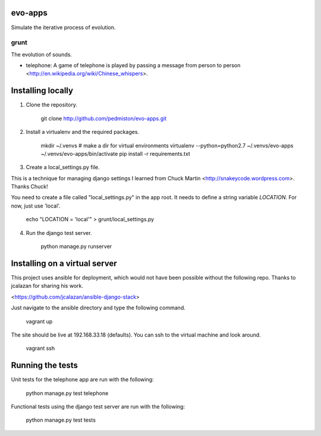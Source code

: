 evo-apps
========

Simulate the iterative process of evolution.

grunt
-----

The evolution of sounds.

* telephone: A game of telephone is played by passing a message from person
  to person <http://en.wikipedia.org/wiki/Chinese_whispers>.


Installing locally
==================

1. Clone the repository.

    git clone http://github.com/pedmiston/evo-apps.git

2. Install a virtualenv and the required packages.

    mkdir ~/.venvs  # make a dir for virtual environments
    virtualenv --python=python2.7 ~/.venvs/evo-apps
    ~/.venvs/evo-apps/bin/activate
    pip install -r requirements.txt

3. Create a local_settings.py file.

This is a technique for managing django settings I learned from 
Chuck Martin <http://snakeycode.wordpress.com>. Thanks Chuck!

You need to create a file called "local_settings.py" in the app root. It
needs to define a string variable `LOCATION`. For now, just use 'local'.

    echo "LOCATION = 'local'" > grunt/local_settings.py

4. Run the django test server.

    python manage.py runserver

Installing on a virtual server
==============================

This project uses ansible for deployment, which would not have been possible
without the following repo. Thanks to jcalazan for sharing his work.

<https://github.com/jcalazan/ansible-django-stack>

Just navigate to the ansible directory and type the following command.

    vagrant up

The site should be live at 192.168.33.18 (defaults). You can ssh to 
the virtual machine and look around.

    vagrant ssh

Running the tests
=================

Unit tests for the telephone app are run with the following:

    python manage.py test telephone

Functional tests using the django test server are run with the following:

    python manage.py test tests
